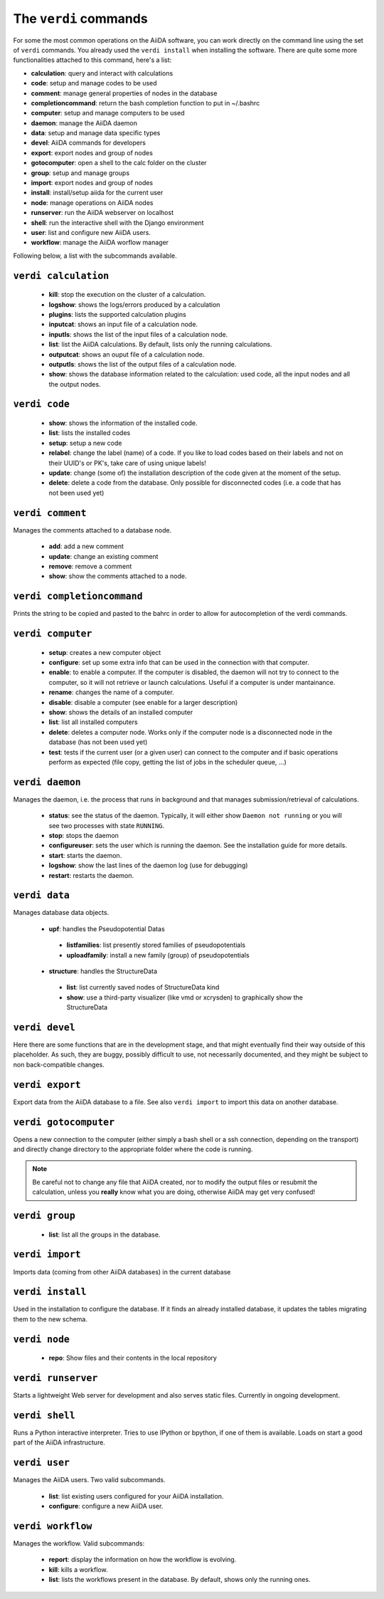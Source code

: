######################
The ``verdi`` commands
######################

For some the most common operations on the AiiDA software, you can work directly
on the command line using the set of ``verdi`` commands.
You already used the ``verdi install`` when installing the software.
There are quite some more functionalities attached to this command, here's a
list:

* **calculation**:         query and interact with calculations
* **code**:                setup and manage codes to be used
* **comment**:             manage general properties of nodes in the database
* **completioncommand**:   return the bash completion function to put in ~/.bashrc
* **computer**:            setup and manage computers to be used
* **daemon**:              manage the AiiDA daemon
* **data**:                setup and manage data specific types
* **devel**:               AiiDA commands for developers
* **export**:              export nodes and group of nodes
* **gotocomputer**:        open a shell to the calc folder on the cluster
* **group**:               setup and manage groups
* **import**:              export nodes and group of nodes
* **install**:             install/setup aiida for the current user
* **node**:                manage operations on AiiDA nodes
* **runserver**:           run the AiiDA webserver on localhost
* **shell**:               run the interactive shell with the Django environment
* **user**:                list and configure new AiiDA users.
* **workflow**:            manage the AiiDA worflow manager


Following below, a list with the subcommands available.

``verdi calculation``
+++++++++++++++++++++

  * **kill**: stop the execution on the cluster of a calculation.
  * **logshow**: shows the logs/errors produced by a calculation
  * **plugins**: lists the supported calculation plugins
  * **inputcat**: shows an input file of a calculation node.
  * **inputls**: shows the list of the input files of a calculation node.
  * **list**: list the AiiDA calculations. By default, lists only the running 
    calculations.
  * **outputcat**: shows an ouput file of a calculation node. 
  * **outputls**: shows the list of the output files of a calculation node.
  * **show**: shows the database information related to the calculation: 
    used code, all the input nodes and all the output nodes. 

``verdi code``
++++++++++++++

  *  **show**: shows the information of the installed code.
  *  **list**: lists the installed codes
  *  **setup**: setup a new code
  *  **relabel**: change the label (name) of a code. If you like to load codes 
     based on their labels and not on their UUID's or PK's, take care of using
     unique labels!
  *  **update**: change (some of) the installation description of the code given
     at the moment of the setup. 
  *  **delete**: delete a code from the database. Only possible for disconnected 
     codes (i.e. a code that has not been used yet)


``verdi comment``
+++++++++++++++++
Manages the comments attached to a database node.

  *  **add**: add a new comment
  *  **update**: change an existing comment
  *  **remove**: remove a comment
  *  **show**: show the comments attached to a node.


``verdi completioncommand``
+++++++++++++++++++++++++++

Prints the string to be copied and pasted to the bahrc in order to allow for
autocompletion of the verdi commands.

``verdi computer``
++++++++++++++++++

  *  **setup**: creates a new computer object
  *  **configure**: set up some extra info that can be used in the connection
     with that computer.
  *  **enable**: to enable a computer. If the computer is disabled, the daemon 
     will not try to connect to the computer, so it will not retrieve or launch 
     calculations. Useful if a computer is under mantainance. 
  *  **rename**: changes the name of a computer.
  *  **disable**: disable a computer (see enable for a larger description)
  *  **show**: shows the details of an installed computer
  *  **list**: list all installed computers
  *  **delete**: deletes a computer node. Works only if the computer node is 
     a disconnected node in the database (has not been used yet)
  *  **test**: tests if the current user (or a given user) can connect to the
     computer and if basic operations perform as expected (file copy, getting
     the list of jobs in the scheduler queue, ...)

``verdi daemon``
++++++++++++++++
Manages the daemon, i.e. the process that runs in background and that manages 
submission/retrieval of calculations.

  *  **status**: see the status of the daemon. Typically, it will either show
     ``Daemon not running`` or you will see two
     processes with state ``RUNNING``.
    
  *  **stop**: stops the daemon
  
  *  **configureuser**: sets the user which is running the daemon. See the 
     installation guide for more details.
     
  *  **start**: starts the daemon.
  
  *  **logshow**: show the last lines of the daemon log (use for debugging)
  
  *  **restart**: restarts the daemon.
  
  
``verdi data``
++++++++++++++
Manages database data objects.

  *  **upf**: handles the Pseudopotential Datas
  
    * **listfamilies**: list presently stored families of pseudopotentials
    
    * **uploadfamily**: install a new family (group) of pseudopotentials
  
  *  **structure**: handles the StructureData 
  
    * **list**: list currently saved nodes of StructureData kind
    
    * **show**: use a third-party visualizer (like vmd or xcrysden) 
      to graphically show the StructureData


``verdi devel``
+++++++++++++++

Here there are some functions that are in the development stage, and that might 
eventually find their way outside of this placeholder.
As such, they are buggy, possibly difficult to use, not necessarily documented,
and they might be subject to non back-compatible changes.


``verdi export``
++++++++++++++++

Export data from the AiiDA database to a file. 
See also ``verdi import`` to import this data on another database.

``verdi gotocomputer``
++++++++++++++++++++++

Opens a new connection to the computer (either simply a bash shell
or a ssh connection, depending on the transport) and directly
change directory to the appropriate folder where the code is
running.

.. note:: Be careful not to change any file that AiiDA created,
  nor to modify the output files or resubmit the calculation, 
  unless you **really** know what you are doing, 
  otherwise AiiDA may get very confused!   

``verdi group``
+++++++++++++++

  *  **list**: list all the groups in the database.

``verdi import``
++++++++++++++++

Imports data (coming from other AiiDA databases) in the current database 

``verdi install``
+++++++++++++++++

Used in the installation to configure the database.
If it finds an already installed database, it updates the tables migrating them 
to the new schema.

``verdi node``
+++++++++++++++

  *  **repo**: Show files and their contents in the local repository

``verdi runserver``
+++++++++++++++++++

Starts a lightweight Web server for development and also serves static files.
Currently in ongoing development.

``verdi shell``
+++++++++++++++

Runs a Python interactive interpreter. 
Tries to use IPython or bpython, if one of them is available.
Loads on start a good part of the AiiDA infrastructure.

``verdi user``
++++++++++++++
Manages the AiiDA users. Two valid subcommands.

  *  **list**: list existing users configured for your AiiDA installation.
  *  **configure**: configure a new AiiDA user.

``verdi workflow``
++++++++++++++++++
Manages the workflow. Valid subcommands:

  * **report**: display the information on how the workflow is evolving.
  * **kill**: kills a workflow.
  * **list**: lists the workflows present in the database. 
    By default, shows only the running ones. 

